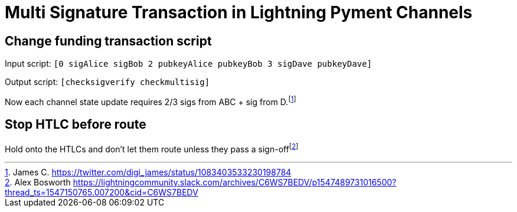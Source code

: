 Multi Signature Transaction in Lightning Pyment Channels
========================================================

Change funding transaction script
---------------------------------

Input script: `[0 sigAlice sigBob 2 pubkeyAlice pubkeyBob 3 sigDave pubkeyDave]` 

Output script: `[checksigverify checkmultisig]`

Now each channel state update requires 2/3 sigs from ABC + sig from D.footnote:[James C. https://twitter.com/digi_james/status/1083403533230198784]

Stop HTLC before route
----------------------

Hold onto the HTLCs and don’t let them route unless they pass a sign-offfootnote:[Alex Bosworth https://lightningcommunity.slack.com/archives/C6WS7BEDV/p1547489731016500?thread_ts=1547150765.007200&cid=C6WS7BEDV]